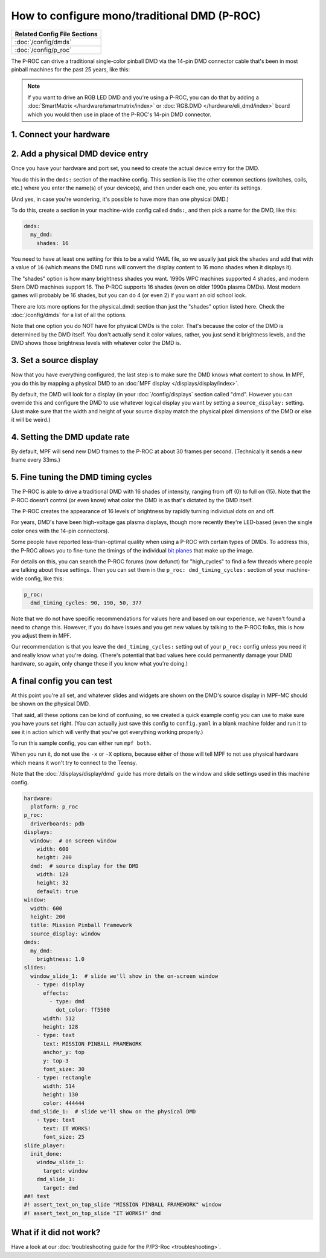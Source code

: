 How to configure mono/traditional DMD (P-ROC)
=============================================

+------------------------------------------------------------------------------+
| Related Config File Sections                                                 |
+==============================================================================+
| :doc:`/config/dmds`                                                          |
+------------------------------------------------------------------------------+
| :doc:`/config/p_roc`                                                         |
+------------------------------------------------------------------------------+

The P-ROC can drive a traditional single-color pinball DMD via the 14-pin DMD
connector cable that's been in most pinball machines for the past 25 years,
like this:

.. image::  /hardware/images/display_mono_dmd.jpg

.. note::

   If you want to drive an RGB LED DMD and you're using a P-ROC, you can do that
   by adding a :doc:`SmartMatrix </hardware/smartmatrix/index>` or
   :doc:`RGB.DMD </hardware/eli_dmd/index>` board which you would then use in place of
   the P-ROC's 14-pin DMD connector.

1. Connect your hardware
------------------------

.. image:: /hardware/images/physical_dmd_in_backbox.jpg

2. Add a physical DMD device entry
----------------------------------

Once you have your hardware and port set, you need to create the actual device
entry for the DMD.

You do this in the ``dmds:`` section of the machine config. This
section is like the other common sections (switches, coils, etc.) where you
enter the name(s) of your device(s), and then under each one, you enter its
settings.

(And yes, in case you're wondering, it's possible to have more than one
physical DMD.)

To do this, create a section in your machine-wide config called
``dmds:``, and then pick a name for the DMD, like this:

.. code-block:: mpf-config

    dmds:
      my_dmd:
        shades: 16

You need to have at least one setting for this to be a valid YAML file, so we
usually just pick the ``shades`` and add that with a value of ``16`` (which
means the DMD runs will convert the display content to 16 mono shades when it
displays it).

The "shades" option is how many brightness shades you want. 1990s WPC machines
supported 4 shades, and modern Stern DMD machines support 16. The P-ROC supports
16 shades (even on older 1990s plasma DMDs). Most modern games will probably be
16 shades, but you can do 4 (or even 2) if you want an old school look.

There are lots more options for the physical_dmd: section than just the
"shades" option listed here. Check the :doc:`/config/dmds` for a list
of all the options.

Note that one option you do NOT have for physical DMDs is the color. That's
because the color of the DMD is determined by the DMD itself. You don't actually
send it color values, rather, you just send it brightness levels, and the DMD
shows those brightness levels with whatever color the DMD is.

3. Set a source display
-----------------------

Now that you have everything configured, the last step is to make sure the DMD
knows what content to show. In MPF, you do this by mapping a physical DMD to
an :doc:`MPF display </displays/display/index>`.

By default, the DMD will look for a display (in your :doc:`/config/displays`
section called "dmd". However you can override this and configure the DMD to
use whatever logical display you want by setting a ``source_display:``
setting. (Just make sure that the width and height of your source display match
the physical pixel dimensions of the DMD or else it will be weird.)

4. Setting the DMD update rate
------------------------------

By default, MPF will send new DMD frames to the P-ROC at about 30 frames per
second. (Technically it sends a new frame every 33ms.)

5. Fine tuning the DMD timing cycles
------------------------------------

The P-ROC is able to drive a traditional DMD with 16 shades of intensity,
ranging from off (0) to full on (15). Note that the P-ROC doesn't control (or
even know) what color the DMD is as that's dictated by the DMD itself.

The P-ROC creates the appearance of 16 levels of brightness by rapidly
turning individual dots on and off.

For years, DMD's have been high-voltage gas plasma displays, though more
recently they're LED-based (even the single color ones with the 14-pin
connectors).

Some people have reported less-than-optimal quality when using a P-ROC with
certain types of DMDs. To address this, the P-ROC allows you to fine-tune
the timings of the individual `bit planes <https://en.wikipedia.org/wiki/Bit_plane>`_
that make up the image.

For details on this, you can search the P-ROC forums (now defunct)
for "high_cycles" to find a few threads where people are talking about these
settings. Then you can set them in the ``p_roc: dmd_timing_cycles:`` section of
your machine-wide config, like this:

.. code-block:: mpf-config

   p_roc:
     dmd_timing_cycles: 90, 190, 50, 377

Note that we do not have specific recommendations for values here and based on
our experience, we haven't found a need to change this. However, if you do have
issues and you get new values by talking to the P-ROC folks, this is how you
adjust them in MPF.

Our recommendation is that you leave the ``dmd_timing_cycles:`` setting out
of your ``p_roc:`` config unless you need it and really know what you're doing.
(There's potential that bad values here could permanently damage your DMD
hardware, so again, only change these if you know what you're doing.)

A final config you can test
---------------------------

At this point you're all set, and whatever slides and widgets are shown on the
DMD's source display in MPF-MC should be shown on the physical DMD.

That said, all these options can be kind of confusing, so we created a quick
example config you can use to make sure you have yours set right. (You can
actually just save this config to ``config.yaml`` in a blank machine folder
and run it to see it in action which will verify that you've got everything
working properly.)

To run this sample config, you can either run ``mpf both``.

When you run it, do not use the ``-x`` or ``-X`` options, because either of
those will tell MPF to not use physical hardware which means it won't try to
connect to the Teensy.

Note that the :doc:`/displays/display/dmd` guide has more details
on the window and slide settings used in this machine config.

.. code-block:: mpf-mc-config

   hardware:
     platform: p_roc
   p_roc:
     driverboards: pdb
   displays:
     window:  # on screen window
       width: 600
       height: 200
     dmd:  # source display for the DMD
       width: 128
       height: 32
       default: true
   window:
     width: 600
     height: 200
     title: Mission Pinball Framework
     source_display: window
   dmds:
     my_dmd:
       brightness: 1.0
   slides:
     window_slide_1:  # slide we'll show in the on-screen window
       - type: display
         effects:
           - type: dmd
             dot_color: ff5500
         width: 512
         height: 128
       - type: text
         text: MISSION PINBALL FRAMEWORK
         anchor_y: top
         y: top-3
         font_size: 30
       - type: rectangle
         width: 514
         height: 130
         color: 444444
     dmd_slide_1:  # slide we'll show on the physical DMD
       - type: text
         text: IT WORKS!
         font_size: 25
   slide_player:
     init_done:
       window_slide_1:
         target: window
       dmd_slide_1:
         target: dmd
   ##! test
   #! assert_text_on_top_slide "MISSION PINBALL FRAMEWORK" window
   #! assert_text_on_top_slide "IT WORKS!" dmd

What if it did not work?
------------------------

Have a look at our
:doc:`troubleshooting guide for the P/P3-Roc <troubleshooting>`.
